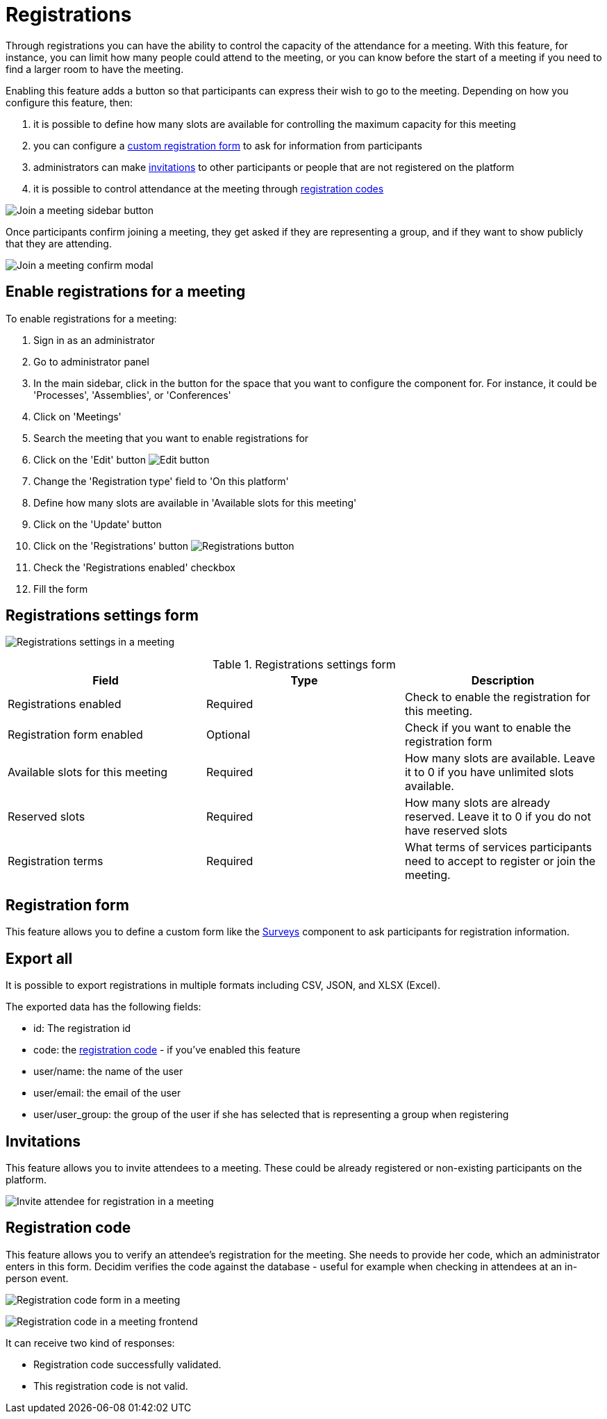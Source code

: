 = Registrations

Through registrations you can have the ability to control the capacity of the attendance for a meeting. With this feature, for instance, you can
limit how many people could attend to the meeting, or you can know before the start of a meeting if you need to find a larger
room to have the meeting.

Enabling this feature adds a button so that participants can express their wish to go to the meeting. Depending on how
you configure this feature, then:

. it is possible to define how many slots are available for controlling the maximum capacity for this meeting
. you can configure a xref:_registration_form[custom registration form] to ask for information from participants
. administrators can make xref:_invitations[invitations] to other participants or people that are not registered on the platform
. it is possible to control attendance at the meeting through xref:_registration_code[registration codes]

image:components/meetings/registrations/frontend_join_meeting.png[Join a meeting sidebar button]

Once participants confirm joining a meeting, they get asked if they are representing a group, and if they want to show publicly that they are attending.

image:components/meetings/registrations/frontend_confirm.png[Join a meeting confirm modal]

== Enable registrations for a meeting

To enable registrations for a meeting:

. Sign in as an administrator
. Go to administrator panel
. In the main sidebar, click in the button for the space that you want to configure the component for.
For instance, it could be 'Processes', 'Assemblies', or 'Conferences'
. Click on 'Meetings'
. Search the meeting that you want to enable registrations for
. Click on the 'Edit' button image:action_edit.png[Edit button]
. Change the 'Registration type' field to 'On this platform'
. Define how many slots are available in 'Available slots for this meeting'
. Click on the 'Update' button
. Click on the 'Registrations' button image:action_registrations.png[Registrations button]
. Check the 'Registrations enabled' checkbox
. Fill the form

== Registrations settings form

image:components/meetings/registrations/backend.png[Registrations settings in a meeting]

.Registrations settings form
|===
|Field |Type |Description

|Registrations enabled
|Required
|Check to enable the registration for this meeting.

|Registration form enabled
|Optional
|Check if you want to enable the registration form

|Available slots for this meeting
|Required
|How many slots are available. Leave it to 0 if you have unlimited slots available.

|Reserved slots
|Required
|How many slots are already reserved. Leave it to 0 if you do not have reserved slots

|Registration terms
|Required
|What terms of services participants need to accept to register or join the meeting.

|===

== Registration form

This feature allows you to define a custom form like the xref:admin:components/surveys.adoc[Surveys] component to ask participants
for registration information.

== Export all

It is possible to export registrations in multiple formats including CSV, JSON, and XLSX (Excel).

The exported data has the following fields:

* id: The registration id
* code: the xref:_registration_code[registration code] - if you've enabled this feature
* user/name: the name of the user
* user/email: the email of the user
* user/user_group: the group of the user if she has selected that is representing a group when registering

== Invitations

This feature allows you to invite attendees to a meeting. These could be already registered or non-existing participants
on the platform.

image:components/meetings/registrations/invite_attendee.png[Invite attendee for registration in a meeting]

== Registration code

This feature allows you to verify an attendee's registration for the meeting. She needs to provide her code, which an administrator enters in this form. Decidim verifies the code against the database - useful for example when checking in attendees at an in-person event.

image:components/meetings/registrations/backend_w_registration_code.png[Registration code form in a meeting]

image:components/meetings/registrations/frontend_confirmed_w_code.png[Registration code in a meeting frontend]

It can receive two kind of responses:

* Registration code successfully validated.
* This registration code is not valid.
